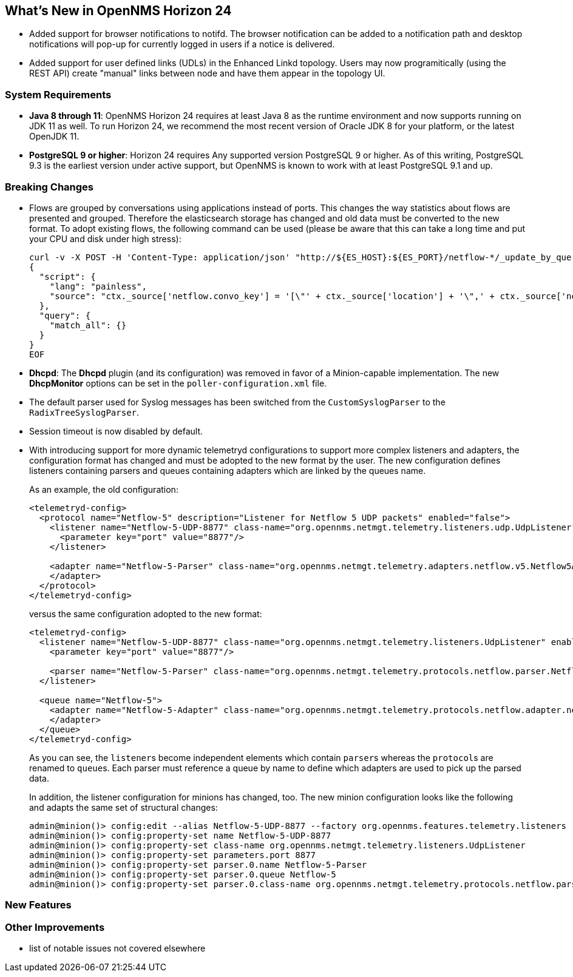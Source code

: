 [[releasenotes-24]]
== What's New in OpenNMS Horizon 24

* Added support for browser notifications to notifd.
  The browser notification can be added to a notification path and desktop notifications will pop-up for currently logged in users if a notice is delivered.
* Added support for user defined links (UDLs) in the Enhanced Linkd topology.
  Users may now programitically (using the REST API) create "manual" links between node and have them appear in the topology UI.

=== System Requirements

* *Java 8 through 11*: OpenNMS Horizon 24 requires at least Java 8 as the runtime environment and now supports running on JDK 11 as well.
  To run Horizon 24, we recommend the most recent version of Oracle JDK 8 for your platform, or the latest OpenJDK 11.
* *PostgreSQL 9 or higher*: Horizon 24 requires Any supported version PostgreSQL 9 or higher.
  As of this writing, PostgreSQL 9.3 is the earliest version under active support, but OpenNMS is known to work with at least PostgreSQL 9.1 and up.

=== Breaking Changes

* Flows are grouped by conversations using applications instead of ports.
  This changes the way statistics about flows are presented and grouped.
  Therefore the elasticsearch storage has changed and old data must be converted to the new format.
  To adopt existing flows, the following command can be used (please be aware that this can take a long time and put your CPU and disk under high stress):
+
```
curl -v -X POST -H 'Content-Type: application/json' "http://${ES_HOST}:${ES_PORT}/netflow-*/_update_by_query?refresh=true" -d @- << EOF
{
  "script": {
    "lang": "painless",
    "source": "ctx._source['netflow.convo_key'] = '[\"' + ctx._source['location'] + '\",' + ctx._source['netflow.protocol'] + ',\"' + ((Objects.compare(ctx._source['netflow.src_addr'], ctx._source['netflow.src_addr'], String::compareTo) < 0) ? ctx._source['netflow.src_addr'] : ctx._source['netflow.dst_addr']) + '\",\"' + ((Objects.compare(ctx._source['netflow.src_addr'], ctx._source['netflow.src_addr'], String::compareTo) < 0) ? ctx._source['netflow.dst_addr'] : ctx._source['netflow.src_addr']) + '\",' + ((ctx._source['netflow.application'] != null) ? ('\"' + ctx._source['netflow.application'] + '\"') : 'null') + ']'"
  },
  "query": {
    "match_all": {}
  }
}
EOF
```
* *Dhcpd*: The *Dhcpd* plugin (and its configuration) was removed in favor of a Minion-capable implementation.
  The new *DhcpMonitor* options can be set in the `poller-configuration.xml` file.
* The default parser used for Syslog messages has been switched from the `CustomSyslogParser` to the `RadixTreeSyslogParser`.
* Session timeout is now disabled by default.
* With introducing support for more dynamic telemetryd configurations to support more complex listeners and adapters, the configuration format has changed and must be adopted to the new format by the user.
  The new configuration defines listeners containing parsers and queues containing adapters which are linked by the queues name.
+
As an example, the old configuration:
+
```
<telemetryd-config>
  <protocol name="Netflow-5" description="Listener for Netflow 5 UDP packets" enabled="false">
    <listener name="Netflow-5-UDP-8877" class-name="org.opennms.netmgt.telemetry.listeners.udp.UdpListener">
      <parameter key="port" value="8877"/>
    </listener>

    <adapter name="Netflow-5-Parser" class-name="org.opennms.netmgt.telemetry.adapters.netflow.v5.Netflow5Adapter">
    </adapter>
  </protocol>
</telemetryd-config>
```
+
versus the same configuration adopted to the new format:
+
```
<telemetryd-config>
  <listener name="Netflow-5-UDP-8877" class-name="org.opennms.netmgt.telemetry.listeners.UdpListener" enabled="false">
    <parameter key="port" value="8877"/>

    <parser name="Netflow-5-Parser" class-name="org.opennms.netmgt.telemetry.protocols.netflow.parser.Netflow5UdpParser" queue="Netflow-5" />
  </listener>

  <queue name="Netflow-5">
    <adapter name="Netflow-5-Adapter" class-name="org.opennms.netmgt.telemetry.protocols.netflow.adapter.netflow5.Netflow5Adapter" enabled="false">
    </adapter>
  </queue>
</telemetryd-config>
```
+
As you can see, the ``listener``s become independent elements which contain ``parser``s whereas the ``protocol``s are renamed to ``queue``s.
Each parser must reference a queue by name to define which adapters are used to pick up the parsed data.
+
In addition, the listener configuration for minions has changed, too.
The new minion configuration looks like the following and adapts the same set of structural changes:
+
```
admin@minion()> config:edit --alias Netflow-5-UDP-8877 --factory org.opennms.features.telemetry.listeners
admin@minion()> config:property-set name Netflow-5-UDP-8877
admin@minion()> config:property-set class-name org.opennms.netmgt.telemetry.listeners.UdpListener
admin@minion()> config:property-set parameters.port 8877
admin@minion()> config:property-set parser.0.name Netflow-5-Parser
admin@minion()> config:property-set parser.0.queue Netflow-5
admin@minion()> config:property-set parser.0.class-name org.opennms.netmgt.telemetry.protocols.netflow.parser.Netflow5UdpParser
```

=== New Features

=== Other Improvements

* list of notable issues not covered elsewhere

